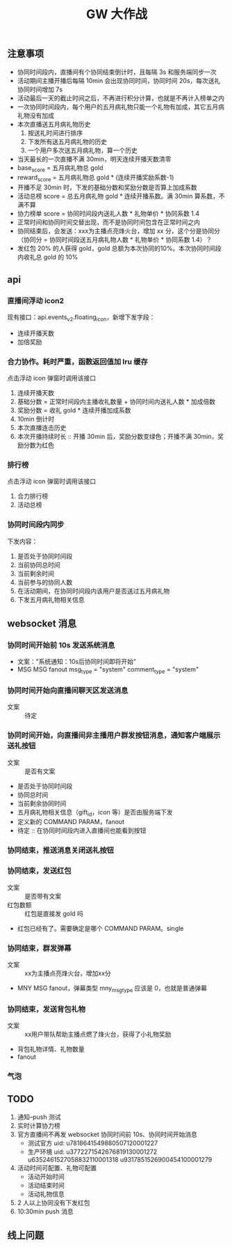 #+TITLE: GW 大作战

** 注意事项
- 协同时间段内，直播间有个协同结束倒计时，且每隔 3s 和服务端同步一次
- 活动期间主播开播后每隔 10min 会出现协同时间，协同时间 20s，每次送礼协同时间增加 7s
- 活动最后一天的截止时间之后，不再进行积分计算，也就是不再计入榜单之内
- 一次协同时间段内，每个用户的五月病礼物只能一个礼物有加成，其它五月病礼物没有加成
- 本次直播送五月病礼物历史
  1. 按送礼时间进行排序
  2. 下发所有送五月病礼物的历史
  3. 一个用户多次送五月病礼物，算一个历史
- 当天最长的一次直播不满 30min，明天连续开播天数清零
- base_score = 五月病礼物总 gold
- reward_score = 五月病礼物总 gold * (连续开播奖励系数-1)
- 开播不足 30min 时，下发的基础分数和奖励分数是否算上加成系数
- 活动总榜 score = 总五月病礼物 gold * 连续开播系数。满 30min 算系数，不满不算
- 协力榜单 score = 协同时间段内送礼人数 * 礼物单价 * 协同系数 1.4
- 正常时间和协同时间交替出现，而不是协同时间包含在正常时间之内
- 协同结束后，会发送：xxx为主播点亮烽火台，增加 xx 分，这个分是协同分（协同分 = 协同时间段送五月病礼物人数 * 礼物单价 * 协同系数 1.4）？
- 发红包 20% 的人获得 gold，gold 总额为本次协同的10%。本次协同时间段内收礼总 gold 的 10%

** api
*** 直播间浮动 icon2
现有接口：api.events_v2.floating_icon，新增下发字段：
- 连续开播天数
- 加倍奖励

*** 合力协作。耗时严重，函数返回值加 lru 缓存
点击浮动 icon 弹窗时调用该接口
1. 连续开播天数
2. 基础分数 = 正常时间段内主播收礼数量 + 协同时间内送礼人数 * 加成倍数 
3. 奖励分数 = 收礼 gold * 连续开播加成系数
4. 10min 倒计时
5. 本次直播连击历史
6. 本次开播持续时长  :: 开播 30min 后，奖励分数变绿色；开播不满 30min，奖励分数为红色

*** 排行榜
点击浮动 icon 弹窗时调用该接口
1. 合力排行榜
2. 活动总榜

*** 协同时间段内同步
下发内容：
1. 是否处于协同时间段
2. 当前协同总时间
3. 当前剩余时间
4. 当前参与的协同人数
5. 在活动期间，在协同时间段内该用户是否送过五月病礼物
6. 下发五月病礼物相关信息

** websocket 消息

*** 协同时间开始前 10s 发送系统消息
 - 文案："系统通知：10s后协同时间即将开始"
 - MSG MSG fanout msg_type = "system" comment_type = "system"
*** 协同时间开始向直播间聊天区发送消息
 - 文案 :: 待定
*** 协同时间开始，向直播间非主播用户群发按钮消息，通知客户端展示送礼按钮
 - 文案 :: 是否有文案
 - 是否处于协同时间段
 - 协同总时间
 - 当前剩余协同时间
 - 五月病礼物相关信息（gift_id，icon 等）是否由服务端下发
 - 定义新的 COMMAND PARAM，fanout
 - 待定 :: 在协同时间段内进入直播间也能看到按钮
*** 协同结束，推送消息关闭送礼按钮
*** 协同结束，发送红包
 - 文案 :: 是否带有文案
 - 红包数额 :: 红包是直接发 gold 吗
 - 红包已经有了。需要确定是哪个 COMMAND PARAM。single
*** 协同结束，群发弹幕
 - 文案 :: xx为主播点亮烽火台，增加xx分
 - MNY MSG fanout，弹幕类型 mny_msg_type 应该是 0，也就是普通弹幕
*** 协同结束，发送背包礼物
 - 文案 :: xx用户带队帮助主播点燃了烽火台，获得了小礼物奖励
 - 背包礼物详情、礼物数量
 - fanout
*** 气泡

** TODO
1. 通知--push 测试
2. 实时计算协力榜
3. 官方直播间不再发 websocket 协同时间前 10s、协同时间开始消息
   - 测试官方 uid: u7818641549880507120001227
   - 生产环境 uid: u3772271542676819130001272 u6352461527058832110001318 u9317851526900454100001279
4. 活动时间可配置、礼物可配置
   - 活动开始时间
   - 活动结束时间
   - 活动礼物信息
5. 2 人以上协同没有下发红包
6. 10:30min push 消息

** 线上问题

